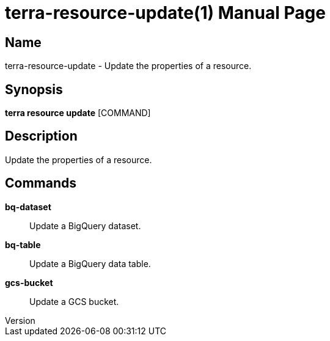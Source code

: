 // tag::picocli-generated-full-manpage[]
// tag::picocli-generated-man-section-header[]
:doctype: manpage
:revnumber: 
:manmanual: Terra Manual
:mansource: 
:man-linkstyle: pass:[blue R < >]
= terra-resource-update(1)

// end::picocli-generated-man-section-header[]

// tag::picocli-generated-man-section-name[]
== Name

terra-resource-update - Update the properties of a resource.

// end::picocli-generated-man-section-name[]

// tag::picocli-generated-man-section-synopsis[]
== Synopsis

*terra resource update* [COMMAND]

// end::picocli-generated-man-section-synopsis[]

// tag::picocli-generated-man-section-description[]
== Description

Update the properties of a resource.

// end::picocli-generated-man-section-description[]

// tag::picocli-generated-man-section-commands[]
== Commands

*bq-dataset*::
  Update a BigQuery dataset.

*bq-table*::
  Update a BigQuery data table.

*gcs-bucket*::
  Update a GCS bucket.

// end::picocli-generated-man-section-commands[]

// end::picocli-generated-full-manpage[]
